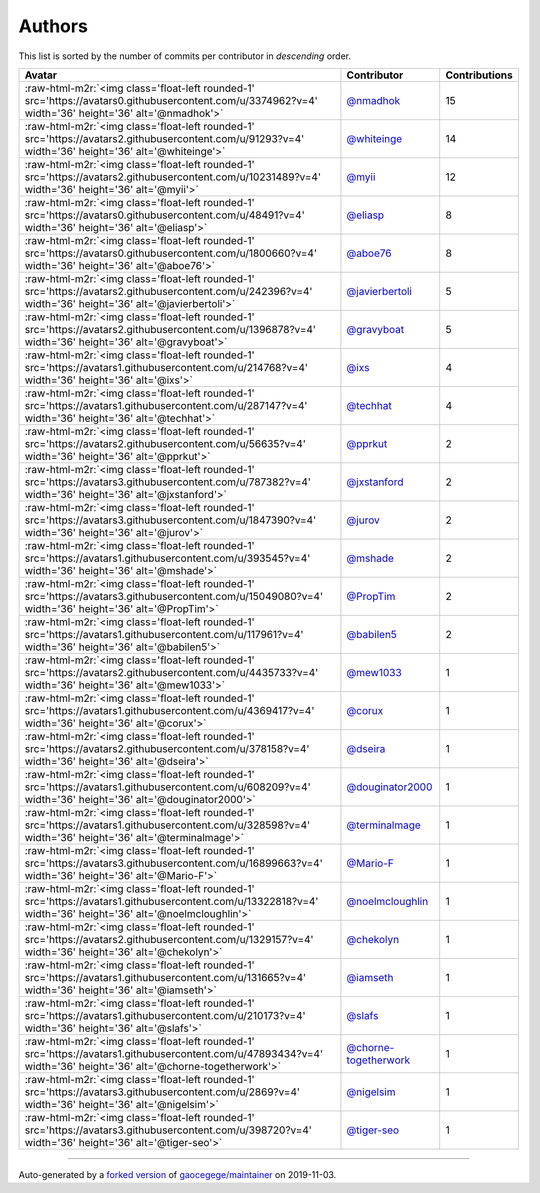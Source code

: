 .. role:: raw-html-m2r(raw)
   :format: html


Authors
=======

This list is sorted by the number of commits per contributor in *descending* order.

.. list-table::
   :header-rows: 1

   * - Avatar
     - Contributor
     - Contributions
   * - :raw-html-m2r:`<img class='float-left rounded-1' src='https://avatars0.githubusercontent.com/u/3374962?v=4' width='36' height='36' alt='@nmadhok'>`
     - `@nmadhok <https://github.com/nmadhok>`_
     - 15
   * - :raw-html-m2r:`<img class='float-left rounded-1' src='https://avatars2.githubusercontent.com/u/91293?v=4' width='36' height='36' alt='@whiteinge'>`
     - `@whiteinge <https://github.com/whiteinge>`_
     - 14
   * - :raw-html-m2r:`<img class='float-left rounded-1' src='https://avatars2.githubusercontent.com/u/10231489?v=4' width='36' height='36' alt='@myii'>`
     - `@myii <https://github.com/myii>`_
     - 12
   * - :raw-html-m2r:`<img class='float-left rounded-1' src='https://avatars0.githubusercontent.com/u/48491?v=4' width='36' height='36' alt='@eliasp'>`
     - `@eliasp <https://github.com/eliasp>`_
     - 8
   * - :raw-html-m2r:`<img class='float-left rounded-1' src='https://avatars0.githubusercontent.com/u/1800660?v=4' width='36' height='36' alt='@aboe76'>`
     - `@aboe76 <https://github.com/aboe76>`_
     - 8
   * - :raw-html-m2r:`<img class='float-left rounded-1' src='https://avatars2.githubusercontent.com/u/242396?v=4' width='36' height='36' alt='@javierbertoli'>`
     - `@javierbertoli <https://github.com/javierbertoli>`_
     - 5
   * - :raw-html-m2r:`<img class='float-left rounded-1' src='https://avatars2.githubusercontent.com/u/1396878?v=4' width='36' height='36' alt='@gravyboat'>`
     - `@gravyboat <https://github.com/gravyboat>`_
     - 5
   * - :raw-html-m2r:`<img class='float-left rounded-1' src='https://avatars1.githubusercontent.com/u/214768?v=4' width='36' height='36' alt='@ixs'>`
     - `@ixs <https://github.com/ixs>`_
     - 4
   * - :raw-html-m2r:`<img class='float-left rounded-1' src='https://avatars1.githubusercontent.com/u/287147?v=4' width='36' height='36' alt='@techhat'>`
     - `@techhat <https://github.com/techhat>`_
     - 4
   * - :raw-html-m2r:`<img class='float-left rounded-1' src='https://avatars2.githubusercontent.com/u/56635?v=4' width='36' height='36' alt='@pprkut'>`
     - `@pprkut <https://github.com/pprkut>`_
     - 2
   * - :raw-html-m2r:`<img class='float-left rounded-1' src='https://avatars3.githubusercontent.com/u/787382?v=4' width='36' height='36' alt='@jxstanford'>`
     - `@jxstanford <https://github.com/jxstanford>`_
     - 2
   * - :raw-html-m2r:`<img class='float-left rounded-1' src='https://avatars3.githubusercontent.com/u/1847390?v=4' width='36' height='36' alt='@jurov'>`
     - `@jurov <https://github.com/jurov>`_
     - 2
   * - :raw-html-m2r:`<img class='float-left rounded-1' src='https://avatars1.githubusercontent.com/u/393545?v=4' width='36' height='36' alt='@mshade'>`
     - `@mshade <https://github.com/mshade>`_
     - 2
   * - :raw-html-m2r:`<img class='float-left rounded-1' src='https://avatars3.githubusercontent.com/u/15049080?v=4' width='36' height='36' alt='@PropTim'>`
     - `@PropTim <https://github.com/PropTim>`_
     - 2
   * - :raw-html-m2r:`<img class='float-left rounded-1' src='https://avatars1.githubusercontent.com/u/117961?v=4' width='36' height='36' alt='@babilen5'>`
     - `@babilen5 <https://github.com/babilen5>`_
     - 2
   * - :raw-html-m2r:`<img class='float-left rounded-1' src='https://avatars2.githubusercontent.com/u/4435733?v=4' width='36' height='36' alt='@mew1033'>`
     - `@mew1033 <https://github.com/mew1033>`_
     - 1
   * - :raw-html-m2r:`<img class='float-left rounded-1' src='https://avatars1.githubusercontent.com/u/4369417?v=4' width='36' height='36' alt='@corux'>`
     - `@corux <https://github.com/corux>`_
     - 1
   * - :raw-html-m2r:`<img class='float-left rounded-1' src='https://avatars2.githubusercontent.com/u/378158?v=4' width='36' height='36' alt='@dseira'>`
     - `@dseira <https://github.com/dseira>`_
     - 1
   * - :raw-html-m2r:`<img class='float-left rounded-1' src='https://avatars1.githubusercontent.com/u/608209?v=4' width='36' height='36' alt='@douginator2000'>`
     - `@douginator2000 <https://github.com/douginator2000>`_
     - 1
   * - :raw-html-m2r:`<img class='float-left rounded-1' src='https://avatars1.githubusercontent.com/u/328598?v=4' width='36' height='36' alt='@terminalmage'>`
     - `@terminalmage <https://github.com/terminalmage>`_
     - 1
   * - :raw-html-m2r:`<img class='float-left rounded-1' src='https://avatars3.githubusercontent.com/u/16899663?v=4' width='36' height='36' alt='@Mario-F'>`
     - `@Mario-F <https://github.com/Mario-F>`_
     - 1
   * - :raw-html-m2r:`<img class='float-left rounded-1' src='https://avatars1.githubusercontent.com/u/13322818?v=4' width='36' height='36' alt='@noelmcloughlin'>`
     - `@noelmcloughlin <https://github.com/noelmcloughlin>`_
     - 1
   * - :raw-html-m2r:`<img class='float-left rounded-1' src='https://avatars2.githubusercontent.com/u/1329157?v=4' width='36' height='36' alt='@chekolyn'>`
     - `@chekolyn <https://github.com/chekolyn>`_
     - 1
   * - :raw-html-m2r:`<img class='float-left rounded-1' src='https://avatars1.githubusercontent.com/u/131665?v=4' width='36' height='36' alt='@iamseth'>`
     - `@iamseth <https://github.com/iamseth>`_
     - 1
   * - :raw-html-m2r:`<img class='float-left rounded-1' src='https://avatars1.githubusercontent.com/u/210173?v=4' width='36' height='36' alt='@slafs'>`
     - `@slafs <https://github.com/slafs>`_
     - 1
   * - :raw-html-m2r:`<img class='float-left rounded-1' src='https://avatars1.githubusercontent.com/u/47893434?v=4' width='36' height='36' alt='@chorne-togetherwork'>`
     - `@chorne-togetherwork <https://github.com/chorne-togetherwork>`_
     - 1
   * - :raw-html-m2r:`<img class='float-left rounded-1' src='https://avatars3.githubusercontent.com/u/2869?v=4' width='36' height='36' alt='@nigelsim'>`
     - `@nigelsim <https://github.com/nigelsim>`_
     - 1
   * - :raw-html-m2r:`<img class='float-left rounded-1' src='https://avatars3.githubusercontent.com/u/398720?v=4' width='36' height='36' alt='@tiger-seo'>`
     - `@tiger-seo <https://github.com/tiger-seo>`_
     - 1


----

Auto-generated by a `forked version <https://github.com/myii/maintainer>`_ of `gaocegege/maintainer <https://github.com/gaocegege/maintainer>`_ on 2019-11-03.
